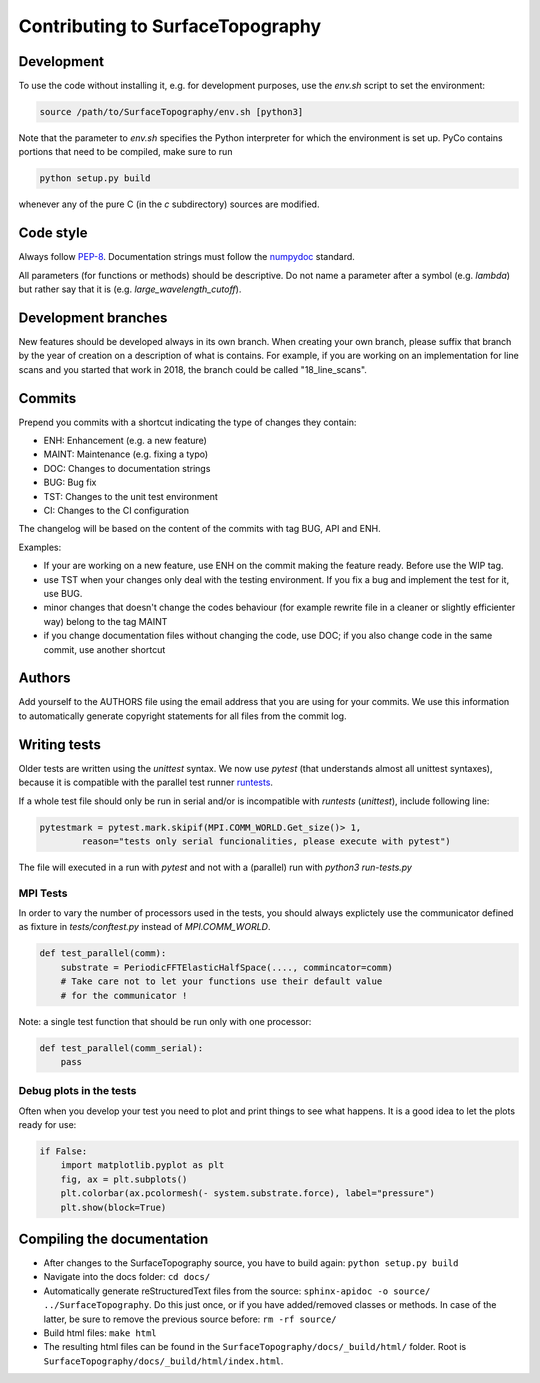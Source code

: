 .. _contributing:

Contributing to SurfaceTopography
*********************************

Development
===========
To use the code without installing it, e.g. for development purposes, use the `env.sh` script to set the environment:

.. code-block:: bash

    source /path/to/SurfaceTopography/env.sh [python3]

Note that the parameter to `env.sh` specifies the Python interpreter for which the environment is set up. PyCo contains portions that need to be compiled, make sure to run

.. code-block:: bash

    python setup.py build

whenever any of the pure C (in the `c` subdirectory) sources are modified.

Code style
==========

Always follow PEP-8_.
Documentation strings must follow the
numpydoc_ standard.

All parameters (for functions or methods) should be descriptive. Do not name
a parameter after a symbol (e.g. `lambda`) but rather say that it is
(e.g. `large_wavelength_cutoff`).

Development branches
====================

New features should be developed always in its own branch. When creating your own branch,
please suffix that branch by the year of creation on a description of what is contains.
For example, if you are working on an implementation for line scans and you started that
work in 2018, the branch could be called "18_line_scans".

Commits
=======

Prepend you commits with a shortcut indicating the type of changes they contain:

- ENH: Enhancement (e.g. a new feature)
- MAINT: Maintenance (e.g. fixing a typo)
- DOC: Changes to documentation strings
- BUG: Bug fix
- TST: Changes to the unit test environment
- CI: Changes to the CI configuration

The changelog will be based on the content of the commits with tag BUG, API and ENH.

Examples:

- If your are working on a new feature, use ENH on the commit making the feature ready. Before use the WIP tag.
- use TST when your changes only deal with the testing environment. If you fix a bug and implement the test for it, use BUG.
- minor changes that doesn't change the codes behaviour (for example rewrite file in a cleaner or slightly efficienter way) belong to the tag MAINT
- if you change documentation files without changing the code, use DOC; if you also change code in the same commit, use another shortcut

Authors
=======
Add yourself to the AUTHORS file using the email address that you are using for your
commits. We use this information to automatically generate copyright statements for
all files from the commit log.

Writing tests
=============

Older tests are written using the `unittest` syntax. We now use `pytest` (that
understands almost all unittest syntaxes), because it is compatible with the
parallel test runner runtests_.

If a whole test file should only be run in serial
and/or is incompatible with `runtests` (`unittest`), include following line:

.. code-block:: python

    pytestmark = pytest.mark.skipif(MPI.COMM_WORLD.Get_size()> 1,
            reason="tests only serial funcionalities, please execute with pytest")

The file will executed in a run with `pytest` and not with a (parallel) run with
`python3 run-tests.py`

MPI Tests
---------

In order to vary the number of processors used in the tests, you should always
explictely use the communicator defined as fixture in `tests/conftest.py` instead
of `MPI.COMM_WORLD`.

.. code-block:: python

    def test_parallel(comm):
        substrate = PeriodicFFTElasticHalfSpace(...., commincator=comm)
        # Take care not to let your functions use their default value
        # for the communicator !

Note: a single test function that should be run only with one processor:

.. code-block:: python

    def test_parallel(comm_serial):
        pass

Debug plots in the tests
------------------------

Often when you develop your test you need to plot and print things to see what
happens. It is a good idea to let the plots ready for use:

.. code-block:: python

    if False:
        import matplotlib.pyplot as plt
        fig, ax = plt.subplots()
        plt.colorbar(ax.pcolormesh(- system.substrate.force), label="pressure")
        plt.show(block=True)

Compiling the documentation
===========================

- After changes to the SurfaceTopography source, you have to build again: ``python setup.py build``
- Navigate into the docs folder: ``cd docs/``
- Automatically generate reStructuredText files from the source: ``sphinx-apidoc -o source/ ../SurfaceTopography``. Do this just once, or if you have added/removed classes or methods. In case of the latter, be sure to remove the previous source before: ``rm -rf source/``
- Build html files: ``make html``
- The resulting html files can be found in the ``SurfaceTopography/docs/_build/html/`` folder. Root is ``SurfaceTopography/docs/_build/html/index.html``.

.. _PEP-8: https://www.python.org/dev/peps/pep-0008/
.. _numpydoc: https://numpydoc.readthedocs.io/
.. _runtests: https://github.com/bccp/runtests

